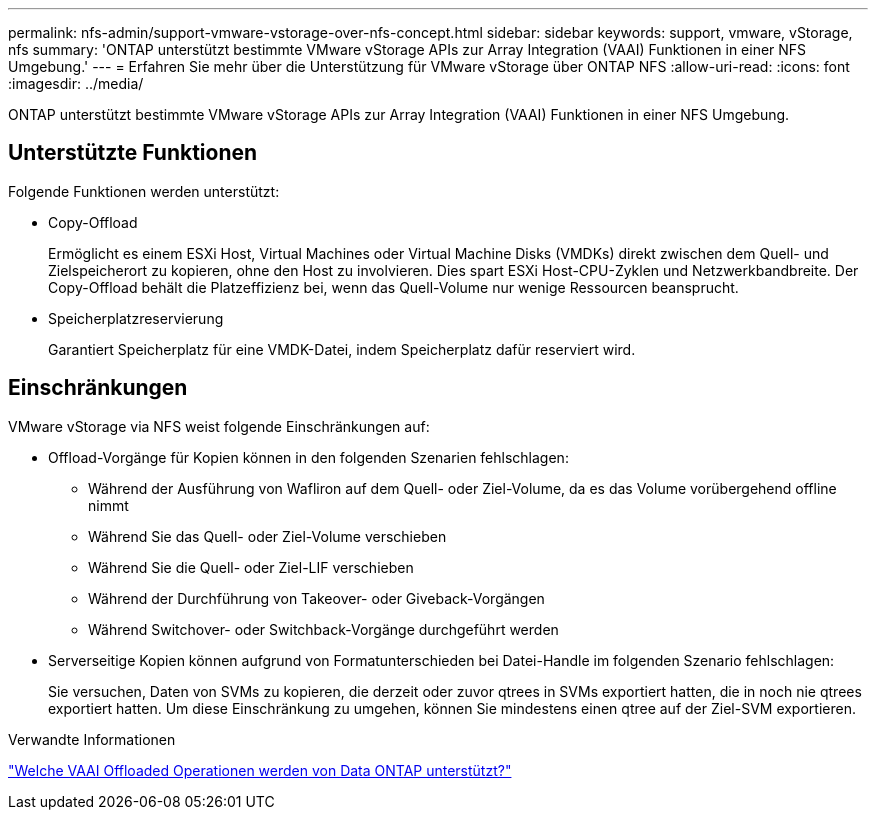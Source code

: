 ---
permalink: nfs-admin/support-vmware-vstorage-over-nfs-concept.html 
sidebar: sidebar 
keywords: support, vmware, vStorage, nfs 
summary: 'ONTAP unterstützt bestimmte VMware vStorage APIs zur Array Integration (VAAI) Funktionen in einer NFS Umgebung.' 
---
= Erfahren Sie mehr über die Unterstützung für VMware vStorage über ONTAP NFS
:allow-uri-read: 
:icons: font
:imagesdir: ../media/


[role="lead"]
ONTAP unterstützt bestimmte VMware vStorage APIs zur Array Integration (VAAI) Funktionen in einer NFS Umgebung.



== Unterstützte Funktionen

Folgende Funktionen werden unterstützt:

* Copy-Offload
+
Ermöglicht es einem ESXi Host, Virtual Machines oder Virtual Machine Disks (VMDKs) direkt zwischen dem Quell- und Zielspeicherort zu kopieren, ohne den Host zu involvieren. Dies spart ESXi Host-CPU-Zyklen und Netzwerkbandbreite. Der Copy-Offload behält die Platzeffizienz bei, wenn das Quell-Volume nur wenige Ressourcen beansprucht.

* Speicherplatzreservierung
+
Garantiert Speicherplatz für eine VMDK-Datei, indem Speicherplatz dafür reserviert wird.





== Einschränkungen

VMware vStorage via NFS weist folgende Einschränkungen auf:

* Offload-Vorgänge für Kopien können in den folgenden Szenarien fehlschlagen:
+
** Während der Ausführung von Wafliron auf dem Quell- oder Ziel-Volume, da es das Volume vorübergehend offline nimmt
** Während Sie das Quell- oder Ziel-Volume verschieben
** Während Sie die Quell- oder Ziel-LIF verschieben
** Während der Durchführung von Takeover- oder Giveback-Vorgängen
** Während Switchover- oder Switchback-Vorgänge durchgeführt werden


* Serverseitige Kopien können aufgrund von Formatunterschieden bei Datei-Handle im folgenden Szenario fehlschlagen:
+
Sie versuchen, Daten von SVMs zu kopieren, die derzeit oder zuvor qtrees in SVMs exportiert hatten, die in noch nie qtrees exportiert hatten. Um diese Einschränkung zu umgehen, können Sie mindestens einen qtree auf der Ziel-SVM exportieren.



.Verwandte Informationen
https://kb.netapp.com/Advice_and_Troubleshooting/Data_Storage_Software/ONTAP_OS/What_VAAI_offloaded_operations_are_supported_by_Data_ONTAP%3F["Welche VAAI Offloaded Operationen werden von Data ONTAP unterstützt?"]
